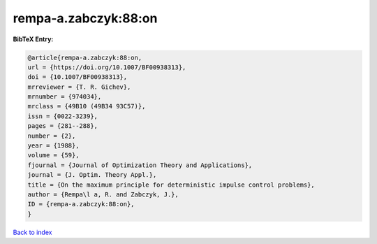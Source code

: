 rempa-a.zabczyk:88:on
=====================

.. :cite:t:`rempa-a.zabczyk:88:on`

.. bibliography:: ../../All.bib

**BibTeX Entry:**

.. code-block:: bibtex

   @article{rempa-a.zabczyk:88:on,
   url = {https://doi.org/10.1007/BF00938313},
   doi = {10.1007/BF00938313},
   mrreviewer = {T. R. Gichev},
   mrnumber = {974034},
   mrclass = {49B10 (49B34 93C57)},
   issn = {0022-3239},
   pages = {281--288},
   number = {2},
   year = {1988},
   volume = {59},
   fjournal = {Journal of Optimization Theory and Applications},
   journal = {J. Optim. Theory Appl.},
   title = {On the maximum principle for deterministic impulse control problems},
   author = {Rempa\l a, R. and Zabczyk, J.},
   ID = {rempa-a.zabczyk:88:on},
   }

`Back to index <../index>`_
